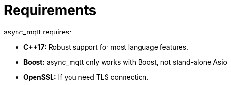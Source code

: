 :last-update-label!:
:am-version: latest
:source-highlighter: rouge
:rouge-style: base16.monokai

ifdef::env-github[:am-base-path: ../main]
ifndef::env-github[:am-base-path: ..]
ifdef::env-github[:api-base: link:https://redboltz.github.io/async_mqtt/doc/{am-version}/html]
ifndef::env-github[:api-base: link:api]

= Requirements

async_mqtt requires:

* *C++17:* Robust support for most language features.

* *Boost:* async_mqtt only works with Boost, not stand-alone Asio

* *OpenSSL:* If you need TLS connection.
